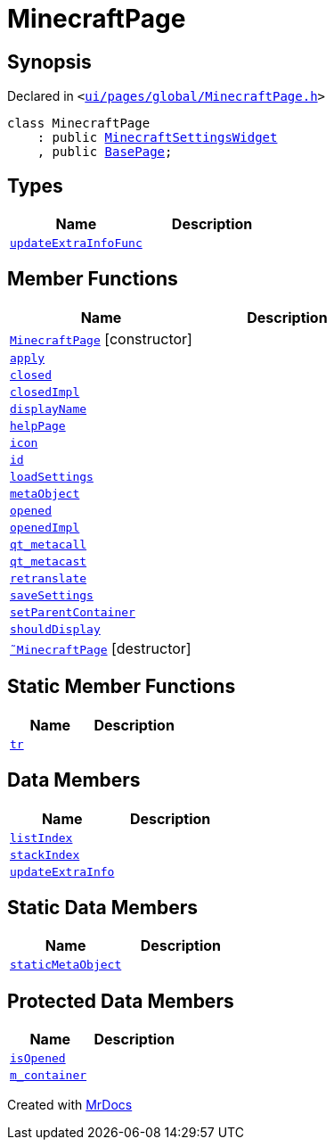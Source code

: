 [#MinecraftPage]
= MinecraftPage
:relfileprefix: 
:mrdocs:


== Synopsis

Declared in `&lt;https://github.com/PrismLauncher/PrismLauncher/blob/develop/launcher/ui/pages/global/MinecraftPage.h#L48[ui&sol;pages&sol;global&sol;MinecraftPage&period;h]&gt;`

[source,cpp,subs="verbatim,replacements,macros,-callouts"]
----
class MinecraftPage
    : public xref:MinecraftSettingsWidget.adoc[MinecraftSettingsWidget]
    , public xref:BasePage.adoc[BasePage];
----

== Types
[cols=2]
|===
| Name | Description 

| xref:BasePage/updateExtraInfoFunc.adoc[`updateExtraInfoFunc`] 
| 

|===
== Member Functions
[cols=2]
|===
| Name | Description 

| xref:MinecraftPage/2constructor.adoc[`MinecraftPage`]         [.small]#[constructor]#
| 

| xref:BasePage/apply.adoc[`apply`] 
| 
| xref:BasePage/closed.adoc[`closed`] 
| 

| xref:BasePage/closedImpl.adoc[`closedImpl`] 
| 

| xref:BasePage/displayName.adoc[`displayName`] 
| 
| xref:BasePage/helpPage.adoc[`helpPage`] 
| 
| xref:BasePage/icon.adoc[`icon`] 
| 
| xref:BasePage/id.adoc[`id`] 
| 
| xref:MinecraftSettingsWidget/loadSettings.adoc[`loadSettings`] 
| 

| xref:MinecraftPage/metaObject.adoc[`metaObject`] 
| 

| xref:BasePage/opened.adoc[`opened`] 
| 

| xref:BasePage/openedImpl.adoc[`openedImpl`] 
| 

| xref:MinecraftPage/qt_metacall.adoc[`qt&lowbar;metacall`] 
| 

| xref:MinecraftPage/qt_metacast.adoc[`qt&lowbar;metacast`] 
| 

| xref:BasePage/retranslate.adoc[`retranslate`] 
| 

| xref:MinecraftSettingsWidget/saveSettings.adoc[`saveSettings`] 
| 

| xref:BasePage/setParentContainer.adoc[`setParentContainer`] 
| 

| xref:BasePage/shouldDisplay.adoc[`shouldDisplay`] 
| 

| xref:MinecraftPage/2destructor.adoc[`&tilde;MinecraftPage`] [.small]#[destructor]#
| 

|===
== Static Member Functions
[cols=2]
|===
| Name | Description 

| xref:MinecraftPage/tr.adoc[`tr`] 
| 

|===
== Data Members
[cols=2]
|===
| Name | Description 

| xref:BasePage/listIndex.adoc[`listIndex`] 
| 

| xref:BasePage/stackIndex.adoc[`stackIndex`] 
| 

| xref:BasePage/updateExtraInfo.adoc[`updateExtraInfo`] 
| 

|===
== Static Data Members
[cols=2]
|===
| Name | Description 

| xref:MinecraftPage/staticMetaObject.adoc[`staticMetaObject`] 
| 

|===

== Protected Data Members
[cols=2]
|===
| Name | Description 

| xref:BasePage/isOpened.adoc[`isOpened`] 
| 

| xref:BasePage/m_container.adoc[`m&lowbar;container`] 
| 

|===




[.small]#Created with https://www.mrdocs.com[MrDocs]#
